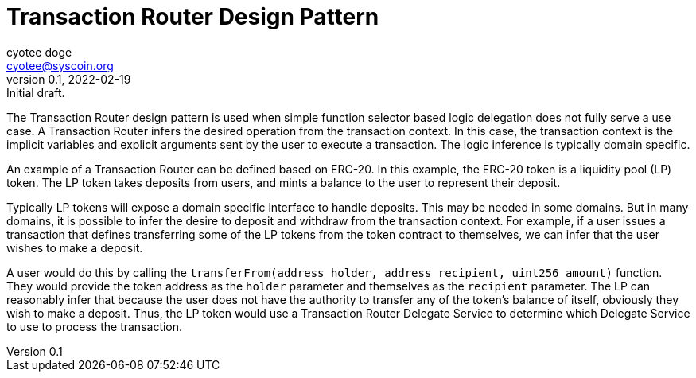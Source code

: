 = Transaction Router Design Pattern
ifndef::compositing[]
:author: cyotee doge
:email: cyotee@syscoin.org
:revdate: 2022-02-19
:revnumber: 0.1
:revremark: Initial draft.
:toc:
:toclevels: 6
:sectnums:
:data-uri:
:stem: asciimath
:pathtoroot: ../../
:imagesdir: {pathtoroot}
:includeprefix: {pathtoroot}
:compositing:
endif::[]

The Transaction Router design pattern is used when simple function selector based logic delegation does not fully serve a use case.
A Transaction Router infers the desired operation from the transaction context.
In this case, the transaction context is the implicit variables and explicit arguments sent by the user to execute a transaction.
The logic inference is typically domain specific.

An example of a Transaction Router can be defined based on ERC-20.
In this example, the ERC-20 token is a liquidity pool (LP) token.
The LP token takes deposits from users, and mints a balance to the user to represent their deposit.

Typically LP tokens will expose a domain specific interface to handle deposits.
This may be needed in some domains.
But in many domains, it is possible to infer the desire to deposit and withdraw from the transaction context.
For example, if a user issues a transaction that defines transferring some of the LP tokens from the token contract to themselves, we can infer that the user wishes to make a deposit.

A user would do this by calling the `transferFrom(address holder, address recipient, uint256 amount)` function.
They would provide the token address as the `holder` parameter and themselves as the `recipient` parameter.
The LP can reasonably infer that because the user does not have the authority to transfer any of the token's balance of itself, obviously they wish to make a deposit.
Thus, the LP token would use a Transaction Router Delegate Service to determine which Delegate Service to use to process the transaction.